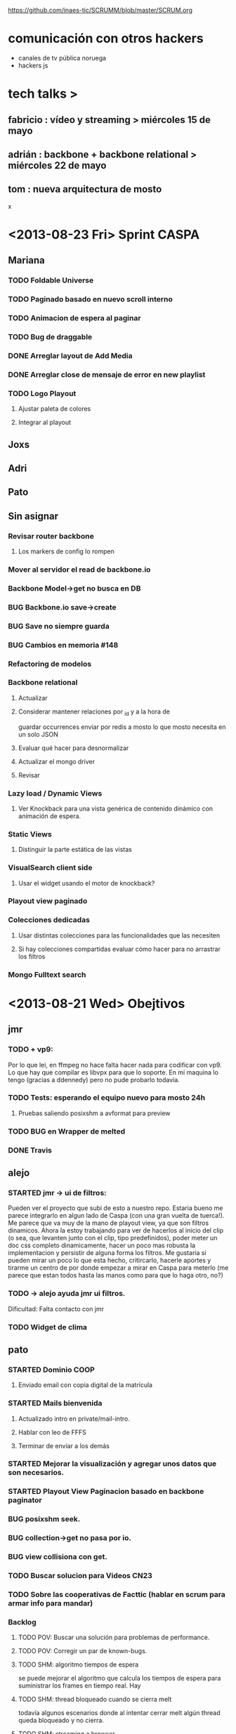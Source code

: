 #+TODO: TODO(t) STARTED(s) REPORT(r) BUG(b) KNOWNCAUSE(k) | FIXED(f) DONE(d) WONTFIX(w)
#+Category: Opcode/SCRUM
#+SCRUM_MASTER: pato
https://github.com/inaes-tic/SCRUMM/blob/master/SCRUM.org

* comunicación con otros hackers
- canales de tv pública noruega
- hackers js



* tech talks > 
** fabricio : vídeo y streaming > miércoles 15 de mayo
** adrián : backbone + backbone relational > miércoles 22 de mayo
** tom : nueva arquitectura de mosto

x

* <2013-08-23 Fri> Sprint CASPA
** Mariana
*** TODO Foldable Universe
*** TODO Paginado basado en nuevo scroll interno
*** TODO Animacion de espera al paginar
*** TODO Bug de draggable
*** DONE Arreglar layout de Add Media
*** DONE Arreglar close de mensaje de error en new playlist
*** TODO Logo Playout
**** Ajustar paleta de colores
**** Integrar al playout
** Joxs
** Adri
** Pato
** Sin asignar
*** Revisar router backbone
**** Los markers de config lo rompen
*** Mover al servidor el read de backbone.io
*** Backbone Model->get no busca en DB
*** BUG Backbone.io save->create
*** BUG Save no siempre guarda
*** BUG Cambios en memoria #148
*** Refactoring de modelos
*** Backbone relational
**** Actualizar
**** Considerar mantener relaciones por _id y a la hora de 
guardar occurrences enviar por redis a mosto lo que 
mosto necesita en un solo JSON
**** Evaluar qué hacer para desnormalizar
**** Actualizar el mongo driver
**** Revisar
*** Lazy load / Dynamic Views
**** Ver Knockback para una vista genérica de contenido dinámico con animación de espera.
*** Static Views
**** Distinguir la parte estática de las vistas
*** VisualSearch client side
**** Usar el widget usando el motor de knockback?
*** Playout view paginado
*** Colecciones dedicadas
**** Usar distintas colecciones para las funcionalidades que las necesiten
**** Si hay colecciones compartidas evaluar cómo hacer para no arrastrar los filtros
*** Mongo Fulltext search
* <2013-08-21 Wed> Obejtivos
** jmr
*** TODO + vp9:
Por lo que lei, en ffmpeg no hace falta hacer nada para codificar con vp9.
Lo que hay que compilar es libvpx para que lo soporte.  En mi maquina lo
tengo (gracias a ddennedy) pero no pude probarlo todavia.

*** TODO Tests: esperando el equipo nuevo para mosto 24h
**** Pruebas saliendo posixshm a avformat para preview
*** TODO BUG en Wrapper de melted
*** DONE Travis
** alejo
*** STARTED jmr -> ui de filtros:
 Pueden ver el proyecto que subi de esto a nuestro repo.  Estaria bueno me
 parece integrarlo en algun lado de Caspa (con una gran vuelta de tuerca!).
 Me parece que va muy de la mano de playout view, ya que son filtros
 dinamicos.  Ahora la estoy trabajando para ver de hacerlos al inicio del
 clip (o sea, que levanten junto con el clip, tipo predefinidos), poder
 meter un doc css completo dinamicamente, hacer un poco mas robusta la
 implementacion y persistir de alguna forma los filtros.  Me gustaria si
 pueden mirar un poco lo que esta hecho, critircarlo, hacerle aportes y
 tirarme un centro de por donde empezar a mirar en Caspa para meterlo (me
 parece que estan todos hasta las manos como para que lo haga otro, no?)

*** TODO -> alejo ayuda jmr ui filtros.
 Dificultad: Falta contacto con jmr
*** TODO Widget de clima
** pato
*** STARTED Dominio COOP
**** Enviado email con copia digital de la matrícula
*** STARTED Mails bienvenida
**** Actualizado intro en private/mail-intro.
**** Hablar con leo de FFFS
**** Terminar de enviar a los demás
*** STARTED Mejorar la visualización y agregar unos datos que son necesarios.
*** STARTED Playout View Paginacion basado en backbone paginator
*** BUG posixshm seek.
*** BUG collection->get no pasa por io.
*** BUG view collisiona con get.
*** TODO Buscar solucion para Videos CN23
*** TODO Sobre las cooperativas de Facttic (hablar en scrum para armar info para mandar)
*** Backlog
**** TODO POV: Buscar una solución para problemas de performance.
**** TODO POV: Corregir un par de known-bugs.

**** TODO SHM: algoritmo tiempos de espera
se puede mejorar el algoritmo que calcula los tiempos de
espera para suministrar los frames en tiempo real. Hay

**** TODO SHM: thread bloqueado cuando se cierra melt
todavía algunos escenarios donde al intentar cerrar melt algún thread queda
bloqueado y no cierra.

**** TODO SHM: streaming a browser
Se puede investigar cómo hacer streaming desde el browser para agregar el preview a
caspa.
** mariana
*** STARTED Presupuesto sistema inaes
**** Cuando vea lo que subio niv podrá decir si está terminado o si hay más para agregar
*** STARTED CSS overall
**** TODO Terminar layout
**** TODO Paginate wait
**** STARTED commitear
**** TODO Hay bugs por arreglar
*** Backlog:
**** TODO +Usar knockback para cargar las vistas.
**** TODO +Intentar extender el código para armar un calendar view (más bien opcional y recién después de lograr optimizar performance).
**** TODO + tipos en config
**** tipos estan
**** falta renderizado distinto

** josx
*** TODO +tags
*** STARTED merge
**** Corregir layers de backbone.io
*** STARTED mongo fulltextsearch + index
mongo 2.4 FTS beta.
*** Backlog:
**** STARTED testing de UI
Hay un test hecho en phantom
opciones:
 - phantomjs (webkit) + mocha + phantom-node
 - pahntomjs sin phantom-node
otras opciones:
 - selenium
 - sauce labs: testing en la cloud contra la arquitectura que
   quieras, graba videos de los testeos, se integra, pero puede
   ser overkill
**** STARTED ver opciones de logging
**** STARTED testing funcional: phantom
** ruth
*** STARTED nic.ar, coop.ar
**** Esperando la firma de Leo
*** STARTED Convenio de trama
**** Escribiendo el texto del subsidio c agus
*** STARTED Presupuesto
**** Necesita ayuda para acceder a private
*** STARTED Reunión Facttic
**** Minuta disponible por mail
**** Evaluar Conferencia de telecomunicaciones en Gesell
**** Completar planilla de datos previsionales
*** STARTED Reunión con Contador
*** DONE AFIP
*** Backlog:
**** Datos de la cooperativa para prensa facttic.
** agus
*** STARTED logos caspa mosto
**** Subiendo a Git primera versión, no está conforme, podríamos darle opiniones
*** STARTED docs
**** más allá de la documentación del concurso tengo en drive unos documentos de
MBC, TETRA, FFFS, de los que había empezado a escribir documentación
técnica. avancé hasta donde pude con la información que tenía. está para
terminar.
**** Hay que empezar documentación del DAM -- NECESITA INFO
*** STARTED + tarjetas
finalmente pienso en hacer unas tarjetas para que luego evaluemos la
posibilidad de mandarlas a hacer, posta que no da caer a ningún lado sin
tarjeta.. se escabullen los contactos!
**** TODO Subir SVG separado
*** STARTED Tríptico
*** STARTED Preparación de Pitch
*** DONE Subir CPD a private
** adri
*** TODO tests
*** TODO keybinds
*** Tetra pausado por Caspa Sprint:
**** STARTED + Resiliencia de Fallos
resilencia a fallos o cortes de conexion con las camaras en general
ok, lo que ahora me pasa que si desconecto mas de una al mismo tiempo
(tomo el manojo de cables y le doy un tirón) se me dispara el uso de
cpu y memoria y tengo que matarlo por ssh. Pero creo que se por donde
va la mano de eso.
Dificultad para reproducir
**** STARTED + Desconexion de Camaras
En el mismo orden de cosas tengo que hacer que si uno esta archivando
la salida y desconecta todas las camaras, al volver a conectarla(s)
abra un archivo nuevo en lugar de anexar. Pero es un detalle menor.
Dificultad para reproducir
**** STARTED + refactoring
*** Backlog:
**** TODO Video view draggable
**** TODO Overlay
**** TODO Picture in picture
**** TODO Cargar videos de disco
* <2013-08-16 Fri> Obejtivos
** jmr
*** TODO vp9:
Por lo que lei, en ffmpeg no hace falta hacer nada para codificar con vp9.
Lo que hay que compilar es libvpx para que lo soporte.  En mi maquina lo
tengo (gracias a ddennedy) pero no pude probarlo todavia.

** alejo
*** STARTED jmr -> ui de filtros:
 Pueden ver el proyecto que subi de esto a nuestro repo.  Estaria bueno me
 parece integrarlo en algun lado de Caspa (con una gran vuelta de tuerca!).
 Me parece que va muy de la mano de playout view, ya que son filtros
 dinamicos.  Ahora la estoy trabajando para ver de hacerlos al inicio del
 clip (o sea, que levanten junto con el clip, tipo predefinidos), poder
 meter un doc css completo dinamicamente, hacer un poco mas robusta la
 implementacion y persistir de alguna forma los filtros.  Me gustaria si
 pueden mirar un poco lo que esta hecho, critircarlo, hacerle aportes y
 tirarme un centro de por donde empezar a mirar en Caspa para meterlo (me
 parece que estan todos hasta las manos como para que lo haga otro, no?)

*** TODO -> alejo ayuda jmr ui filtros.
 Dificultad: Falta contacto con jmr
*** TODO Widget de clima
** pato
*** STARTED Dominio COOP
**** Enviado email con copia digital de la matrícula
*** STARTED Mails bienvenida
**** Actualizado intro en private/mail-intro.
*** STARTED Mejorar la visualización y agregar unos datos que son necesarios.
*** STARTED Playout View Paginacion basado en backbone paginator
*** BUG posixshm seek.
*** BUG collection->get no pasa por io.
*** BUG view collisiona con get.
*** TODO Buscar solucion para Videos CN23
*** TODO Sobre las cooperativas de Facttic (hablar en scrum para armar info para mandar)
*** Backlog
**** TODO POV: Buscar una solución para problemas de performance.
**** TODO POV: Corregir un par de known-bugs.

**** TODO SHM: algoritmo tiempos de espera
se puede mejorar el algoritmo que calcula los tiempos de
espera para suministrar los frames en tiempo real. Hay

**** TODO SHM: thread bloqueado cuando se cierra melt
todavía algunos escenarios donde al intentar cerrar melt algún thread queda
bloqueado y no cierra.

**** TODO SHM: streaming a browser
Se puede investigar cómo hacer streaming desde el browser para agregar el preview a
caspa.
** mariana
*** WONTFIX Presentation + adri + agus
*** STARTED Presupuesto sistema inaes
*** STARTED CSS overall
**** TODO Terminar layout
**** TODO Paginate wait
**** STARTED commitear
**** TODO Hay bugs por arreglar
*** Backlog:
**** TODO +Usar knockback para cargar las vistas.
**** TODO +Intentar extender el código para armar un calendar view (más bien opcional y recién después de lograr optimizar performance).
**** TODO + tipos en config
**** tipos estan
**** falta renderizado distinto

** josx
*** TODO tags
*** STARTED merge
**** Corregir layers de backbone.io
*** STARTED mongo fulltextsearch + index
mongo 2.4 FTS beta.

*** Backlog:
**** STARTED testing de UI
Hay un test hecho en phantom
opciones:
 - phantomjs (webkit) + mocha + phantom-node
 - pahntomjs sin phantom-node
otras opciones:
 - selenium
 - sauce labs: testing en la cloud contra la arquitectura que
   quieras, graba videos de los testeos, se integra, pero puede
   ser overkill
**** STARTED ver opciones de logging
**** STARTED testing funcional: phantom
** ruth
*** STARTED nic.ar, coop.ar
*** STARTED Reunión Facttic
*** STARTED Convenio de trama
*** STARTED AFIP
*** STARTED Presupuesto
*** WONTFIX soporte agus
** agus
*** STARTED logos caspa mosto
*** STARTED docs
**** más allá de la documentación del concurso tengo en drive unos documentos de
MBC, TETRA, FFFS, de los que había empezado a escribir documentación
técnica. avancé hasta donde pude con la información que tenía. está para
terminar.
**** Hay que empezar documentación del DAM

*** STARTED + tarjetas
finalmente pienso en hacer unas tarjetas para que luego evaluemos la
posibilidad de mandarlas a hacer, posta que no da caer a ningún lado sin
tarjeta.. se escabullen los contactos!

*** STARTED Tríptico
*** TODO Subir CPD a private
** adri
*** TODO tests
*** TODO keybinds
*** STARTED + Resiliencia de Fallos
resilencia a fallos o cortes de conexion con las camaras en general
ok, lo que ahora me pasa que si desconecto mas de una al mismo tiempo
(tomo el manojo de cables y le doy un tirón) se me dispara el uso de
cpu y memoria y tengo que matarlo por ssh. Pero creo que se por donde
va la mano de eso.
Dificultad para reproducir
*** STARTED + Desconexion de Camaras
En el mismo orden de cosas tengo que hacer que si uno esta archivando
la salida y desconecta todas las camaras, al volver a conectarla(s)
abra un archivo nuevo en lugar de anexar. Pero es un detalle menor.
Dificultad para reproducir
*** STARTED + refactoring
*** Backlog:
**** TODO Video view draggable
**** TODO Overlay
**** TODO Picture in picture
**** TODO Cargar videos de disco
*** DONE bug gstreamer
* <2013-08-14 Wed> Obejtivos
** Niv (Temario)
*** SCRUM : sanitización y futuro. 
*** punto sobre sources y publicación.
*** brokenMOV: nuevos materiales y md5.
*** Pitch : decisión y planificación.
agus + josx
*** Agosto: coop/cooperar ?
*** dias de presencia/horarios/equipos.
ahora que somos mucho mas
*** suma de gente: alejo, mariana, ruth, leo.
**** TODO mail bienvenida alejo + leo + mariana + ruth
*** punto financiero (ruth).

** jmr
*** TODO vp9: 
Por lo que lei, en ffmpeg no hace falta hacer nada para codificar con vp9.
Lo que hay que compilar es libvpx para que lo soporte.  En mi maquina lo
tengo (gracias a ddennedy) pero no pude probarlo todavia.

** alejo
*** TODO jmr -> ui de filtros: 
 Pueden ver el proyecto que subi de esto a nuestro repo.  Estaria bueno me
 parece integrarlo en algun lado de Caspa (con una gran vuelta de tuerca!).
 Me parece que va muy de la mano de playout view, ya que son filtros
 dinamicos.  Ahora la estoy trabajando para ver de hacerlos al inicio del
 clip (o sea, que levanten junto con el clip, tipo predefinidos), poder
 meter un doc css completo dinamicamente, hacer un poco mas robusta la
 implementacion y persistir de alguna forma los filtros.  Me gustaria si
 pueden mirar un poco lo que esta hecho, critircarlo, hacerle aportes y
 tirarme un centro de por donde empezar a mirar en Caspa para meterlo (me
 parece que estan todos hasta las manos como para que lo haga otro, no?)

*** TODO -> alejo ayuda jmr ui filtros.
** pato
*** TODO algoritmo tiempos de espera
se puede mejorar el algoritmo que calcula los tiempos de
espera para suministrar los frames en tiempo real. Hay 

*** TODO thread bloqueado cuando se cierra melt
todavía algunos escenarios donde al intentar cerrar melt algún thread queda
bloqueado y no cierra.

*** DONE (jmr) melted posixshm
CLOSED: [2013-08-12 Mon 04:57]
Todavía no probé hacer que melted escriba su salida a
memoria compartida para leer desde varias fuentes. Hay que hacer pruebas con
video FullHD ya que parece que mi máquina no se lo banca. 

*** TODO streaming a browser
Se puede investigar cómo hacer streaming desde el browser para agregar el preview a
caspa.
*** BUG posixshm seek.
*** BUG collection->get no pasa por io.
*** BUG view collisiona con get.
*** Backlog
**** STARTED Mejorar la visualización y agregar unos datos que son necesarios.
**** TODO Buscar una solución para problemas de performance.
**** TODO Corregir un par de known-bugs.

** mariana
*** STARTED tipos en config
**** tipos estan
**** falta renderizado distinto
*** STARTED Presentation + adri + agus
*** STARTED CSS overall
*** TODO +Usar knockback para cargar las vistas.
*** TODO +Intentar extender el código para armar un calendar view (más bien opcional y recién después de lograr optimizar performance).
** josx
*** STARTED testing de UI
Hay un test hecho en phantom
opciones:
 - phantomjs (webkit) + mocha + phantom-node
 - pahntomjs sin phantom-node
otras opciones:
 - selenium
 - sauce labs: testing en la cloud contra la arquitectura que
   quieras, graba videos de los testeos, se integra, pero puede
   ser overkill
*** STARTED ver opciones de logging
*** STARTED testing funcional: phantom
*** STARTED merge
*** STARTED mongo fulltextsearch + index
mongo 2.4 FTS beta.
*** TODO tags

** ruth
*** STARTED nic.ar, coop.ar
*** TODO soporte agus
** agus
*** STARTED logos
*** STARTED docs 
más allá de la documentación del concurso tengo en drive unos documentos de
MBC, TETRA, FFFS, de los que había empezado a escribir documentación
técnica. avancé hasta donde pude con la información que tenía. está para
terminar.

*** TODO tarjetas 
finalmente pienso en hacer unas tarjetas para que luego evaluemos la
posibilidad de mandarlas a hacer, posta que no da caer a ningún lado sin
tarjeta.. se escabullen los contactos!

** adri
*** WONTFIX demo
CLOSED: [2013-08-12 Mon 10:50]
*** TODO tests
*** TODO keybinds
*** STARTED Resiliencia de Fallos
resilencia a fallos o cortes de conexion con las camaras en general
ok, lo que ahora me pasa que si desconecto mas de una al mismo tiempo
(tomo el manojo de cables y le doy un tirón) se me dispara el uso de
cpu y memoria y tengo que matarlo por ssh. Pero creo que se por donde
va la mano de eso.
*** STARTED Desconexion de Camaras
En el mismo orden de cosas tengo que hacer que si uno esta archivando
la salida y desconecta todas las camaras, al volver a conectarla(s)
abra un archivo nuevo en lugar de anexar. Pero es un detalle menor.
*** STARTED refactoring
*** REPORT bug gstreamer
* <2013-08-07 Wed> Objetivos
** Mariana
*** DONE scroll interno
*** DONE CSS cuadro
** Pato
*** Streamer melt:
**** DONE pruebas con jmr
CLOSED: [2013-08-12 Mon 10:39]

*** PlayoutView:
**** DONE Agregar al comportamiento de drag and drop un método de "push down".
CLOSED: [2013-08-05 Mon 11:44]

** josx
*** DONE criterios de busqueda a mongo
** Ruth
*** DONE cuentas
CLOSED: [2013-08-05 Mon 11:47]
*** DONE transferencia pato

** Agus
*** DONE logo malbec
*** DONE logo tetra
** Adri
*** DONE migracion a VLC
CLOSED: [2013-08-05 Mon 11:52]

* <2013-08-02 Fri> Objetivos
* <2013-07-31 Wed> Objetivos
** jmr
*** STARTED Estabilidad mosto: 
En realidad es mosto + melted.  Anoche hice un fork de melted en nuestro
repo y le meti un parche de un error que habia detectado haciendo pruebas
con melted-node.  Se lo mande a ddennedy pero no se si me va a dar bola.
Por lo pronto, sugiero que utilicemos nuestro fork asi podemos ir metiendo
mano despacito.  Tambien saque una nueva version de melted-node, con el
reconnect y timeout andando (creo) bien.  A lo que estoy apuntando es a que
si melted se cae, mosto lo levante de vuelta.  No pude encontrar por que se
cae todavia, lo unico que se me ocurre es que lo estemos cagando mucho a
palos con los status y se le llene algun buffer que no libera.  O algo de
concurrencia.  Pero necesito mirar un poco mas profundamente el tema.  Hoy
por hoy lo que pasa es que mosto, en algun momento, mientras carga clips, lo
voltea.  Y ahi queda todo clavado ya que mosto se queda esperando una
promise desde melted-node que jamas vuelve.  Eso lockea el semaforo y por
ende todo lo demas!  Por eso hice lo del timeout en melted-node, asi esa
promise vuelve rechazada y mosto sigue funcionando.  Ahora me falta que
mosto detecte la caida y lo levante nuevamente.  Igualmente, lo ideal seria
que melted no se caiga nunca! :)

*** DONE melted + mosto se caen
CLOSED: [2013-08-12 Mon 04:55]
** Mariana
** Pato
** josx
*** DONE Backbone-pageable
CLOSED: [2013-07-29 Mon 11:48]
Estoy usando backbone-pageable (termine de convencer con algunas
artimañas para que el desarrollador tenga soporte de paginación infinita
para backbone master ) y gratamente lo hizo.
https://github.com/wyuenho/backbone-pageable/issues/96

*** DONE visual search
CLOSED: [2013-07-29 Mon 11:48]
Estoy usando también VisualSearch, hoy me di cuenta de que no funciona
con backbone master por lo que estuve investigando como arreglarlo.
https://github.com/documentcloud/visualsearch/issues/112
Mañana voy a estar haciendo un PR para este proyecto (igual es rápido)

*** DONE autocompletado
CLOSED: [2013-07-29 Mon 11:48]
Tengo funcionando la busqueda y la páginación tradicional tengo que
agregar la posibilidad de autocompletado y facetado para eso debo poder
hacer unos fetchs sin popular la colecciónes o usar otros backends)

*** DONE paginacion infinita
CLOSED: [2013-07-29 Mon 11:48]
Tengo bastante por laburar sobre la busqueda y la páginación infinita ,
voy a tratar de hacerlo lo más rápido posible. (voy a necesitar ayuda
con la gráfica y algunos eventos dom, el miércoles consulto).

** Ruth

** Agus

* <2013-07-24 Wed> Objetivos
** Agus
*** DONE concurso: 
mandamos, confirmaron recepción, y sugirieron unos cambios en el plan de
comercialización que ya aplicamos. vuelto a mandar.

** Adri
*** DONE Estabilidad
CLOSED: [2013-07-23 Tue 16:19]
por la parte de estabilidad por un lado si bien el otro dia grabamos
en baja calidad se bancó cinco horas seguidas con un consumo moderado
de memoria no creciente.

** Pato
*** Streamer melt:
**** DONE Avances: 
estuve haciendo muchas pruebas para ordenar lo más posible la
relación entre los threads que escriben y leen de memoria. Al mismo tiempo
mejoré un poco el output para poder entender mejor qué hace cada thread por
separado. Además agregué y mejoré algunos buffers en distintas partes del
sistema que mejoran la performance aprovechando más los tiempos de espera.
Por otra parte mejoré un poco las rutinas de cierre de procesos ya que la
presencia de semáforos y locks hacen que los threads queden bloqueados y el
proceso melt quede esperando su cierre indefinidamente.


*** Misc:
 ~ Ayer estuve surfeando la ciudad en busca de talonarios de facturas,
 impresiones, fotocopias y una vasta artillería burocrático/administrativa
 que dio como resultado un papel firmado por Noelia (ya disponible en la
 carpeta de la coop.) que certifica haber recibido todos los convenios y
 facturas. Me dijo que hoy le entrega todo a Nahum para que lo firme así que
 quedamos a merced de ese intercambio.

** jmr
** josx

* <2013-05-13 Mon> todo: tests funcionales
** DONE +terminar los tests de mosto
CLOSED: [2013-08-12 Mon 05:00]
<2013-05-10 Fri> not started
** DONE +prototipos de fetch y de sync con proof of concept con backbone 
CLOSED: [2013-08-12 Mon 05:00]
> niv sube su ejemplo
<2013-05-10 Fri> not started
** DONE +tom: metatest mosto
CLOSED: [2013-08-12 Mon 05:00]
<2013-05-10 Fri> started

** DONE Tom: meta test
CLOSED: [2013-08-12 Mon 05:00]
** DONE Fabri: schedule
CLOSED: [2013-08-12 Mon 05:00]
** DONE pato: sync
CLOSED: [2013-08-12 Mon 05:00]
** DONE josx: play
CLOSED: [2013-08-12 Mon 05:00]
** DONE jmrunge: fetch
CLOSED: [2013-08-12 Mon 05:00]
** DONE diego + adri: state of art de la interfaz, claro y estudiado cómo vamos a trabajar el testing las interfaces
CLOSED: [2013-08-12 Mon 05:00]



* Backlog
** DONE paginación                                                     :sip:
CLOSED: [2013-08-12 Mon 05:01]
* <2013-05-10 Fri> Objectivos

* <2013-04-10 Fri> status report
** Niv (Temario)
*** nombre de la cooperativa
- OpCode[.coop?] gana por goleada
- Habría que poner algo más relacionado con A/V?

*** direccion en capital federal
- diego tiene dirección en la casa de los padres
- tomás no confía en la estabilidad de su domicilio
- pato no está en la misma situación que diego

*** cargos:
[
  'Presidente',
  'Tesorero',
  'Vocal',
  'Sindico Titular',
]
no sabemos bien lo que implican los cargos

** cristian
*** DONE migrar tests a semaphores
CLOSED: [2013-08-12 Mon 05:01]
mirar branch fabriciocosta/cleaning_and_testing
** tom
*** DONE tests fallan porque cosas no mueren
CLOSED: [2013-08-12 Mon 05:01]
lo habia agarrado cristian
*** DONE migracion a redis
*** DONE status
CLOSED: [2013-08-12 Mon 05:01]
- pasar el timecode c/100ms
- pasar el status actual solo cuando hay un cambio de clip
*** DONE tests sobre getWindow() en playlist driver
CLOSED: [2013-08-12 Mon 05:01]
** diego
*** DONE playout view (was 'mediaview linear')
CLOSED: [2013-08-12 Mon 05:01]
peleandose con knockback
subida estructura base para agregar cosas al view
no estaria listo para el lunes
*** DONE small-header
CLOSED: [2013-08-12 Mon 05:01]
funciona rudimentariamente: se encoge nada mas
** josx
*** DONE conf: back to default

** fabricio
*** DONE bugs mosto
#93

*** STARTED limpieza código
branch fabriciocosta/cleaning_and_testing
*** STARTED unit tests

*** WONTFIX status
CLOSED: [2013-08-12 Mon 05:02]
- pasar el status actual solo cuando hay un cambio de clip

** patricio
*** DONE setup
CLOSED: [2013-08-12 Mon 05:03]
debian
entorno
*** WONTFIX actualizar README
CLOSED: [2013-08-12 Mon 05:03]
hubo updates de repos y no anda como dice la documentacion actual

*** WONTFIX testing
CLOSED: [2013-08-12 Mon 05:03]
* estatus para el lunes (martes se persenta)
* tests tests tests

** WONTFIX +portar a FC 1.5
CLOSED: [2013-08-12 Mon 05:03]
notificacion superpuestos
<2013-04-10 Wed> andaba con FC 1.6
:LOGBOOK:
- State "STARTED"    from "TODO"       [2013-04-05 Fri 14:19]
:END:
* <2013-04-22 Mon> status report
** Niv (Temario)
*** avance compra de material
llamadas telefonicas
*** avance mosto
anda en el branch de fabricio
*** lineas de trabajo caspa
*** preparacion de la reunion de trabajo presencial del miercoles.

** cristian
*** DONE migrar tests a semaphores
CLOSED: [2013-08-12 Mon 05:03]
#55
*** DONE mosto coverity
CLOSED: [2013-08-12 Mon 05:03]
** tom
*** DONE tests fallan porque cosas no mueren
CLOSED: [2013-08-12 Mon 05:03]
delete() no sirve
destroy en mosto
instancias fuera de before y after

*** FIXED migracion a redis
CLOSED: [2013-04-24 Wed 15:03]

*** DONE tests set-windows
CLOSED: [2013-08-12 Mon 05:03]
*** DONE event-emitter
** juan martin
*** DONE con lo que tenia asignado en los SCRUMM
*** DONE Estuve haciendo Review y merge de PR de Mosto
CLOSED: [2013-08-12 Mon 05:03]
*** DONE Estoy probando mosto+caspa (metaproyecto mbc-playout)
CLOSED: [2013-08-12 Mon 05:03]
*** DONE issues asignadas a mi de mosto
CLOSED: [2013-08-12 Mon 05:03]
*** DONE seguir probando mbc-playout y armar la demo
CLOSED: [2013-08-12 Mon 05:03]

** adrian
*** DONE (almost DONE): port editview to kb #90. Podría hacerse mucho
CLOSED: [2013-08-12 Mon 05:03]
mas knockout-toso pero me queda algo despelotado el código.

*** STARTED save continuo + undo (afecta #76 y #110). Qué funciona por
ahora: creo una playlist nueva, se persiste y aparece en todos los
browser abiertos (esto es: agrego medias, cuando pongo un nombre
distinto del default se graba). No funciona aún: los cambios
siguientes me generan en todos los browser eventos Universe backend y
update pero la vista no se actualiza.

*** STARTED roll-back / memento
se puede

** diego
*** DONE fullcalendar
CLOSED: [2013-08-12 Mon 05:04]
*** WONTFIX mediaview linear
CLOSED: [2013-08-12 Mon 05:04]
*** DONE bugfixs
*** WONTFIX small-header
CLOSED: [2013-08-12 Mon 05:04]

** josx
*** DONE conf -> mbc-common
*** DONE conf: back to default
CLOSED: [2013-04-24 Wed 15:10]

*** DONE merge back node-config
*** WONTFIX conf types
CLOSED: [2013-08-12 Mon 05:04]

** fabricio
*** WONTFIX test en mbc-playout
CLOSED: [2013-08-12 Mon 05:05]
*** WONTFIX 20 tests
CLOSED: [2013-08-12 Mon 05:05]

* <2013-04-17 Wed> Objetivos
** [4/4] tom
*** WONTFIX [#A] +++tests mocha
CLOSED: [2013-08-12 Mon 05:05]
:LOGBOOK:
- State "STARTED"    from "TODO"       [2013-04-05 Fri 14:34]
:END:
**** DONE <2013-04-10 Wed> algunos tests

**** WONTFIX [#B] <2013-04-10 Wed> test CUD playlist
CLOSED: [2013-08-12 Mon 05:05]

**** WONTFIX [#A] <2013-04-10 Wed> test status
CLOSED: [2013-08-12 Mon 05:05]
**** WONTFIX [#C] <2013-04-10 Wed> test getplaylist
CLOSED: [2013-08-12 Mon 05:05]
*** WONTFIX [#B] ++mbc-common
CLOSED: [2013-08-12 Mon 05:05]
**** DONE <2013-04-10 Wed> init db
**** WONTFIX driver de mosto recive json de conf                    :josx:
CLOSED: [2013-08-12 Mon 05:05]
**** WONTFIX migrar codigo de caspa
CLOSED: [2013-08-12 Mon 05:05]
*** WONTFIX +travis mbc-common
CLOSED: [2013-08-12 Mon 05:05]
*** WONTFIX +travis not failing
CLOSED: [2013-08-12 Mon 05:05]
* <2013-04-15 Mon> Objetivos
** [1/1] tom
*** DONE publishing de mosto->caspa: errores 
** [3/3] jmrungec
*** WONTFIX travis not failing
CLOSED: [2013-08-12 Mon 05:06]
*** WONTFIX [#A] test for melted-node bug               :fabricio:cristian:
CLOSED: [2013-08-12 Mon 05:05]
*** WONTFIX [#B] getStatus, getPlaylist (driver MVCP): JSON -> Obj Mosto
CLOSED: [2013-08-12 Mon 05:05]
** [4/4] cristian
*** WONTFIX +test test test <-                                    :jmrunge:
CLOSED: [2013-08-12 Mon 05:06]
<2013-04-10 Wed> started
**** +test core, mocha
**** lista de tests
*** WONTFIX +2 tests
CLOSED: [2013-08-12 Mon 05:06]

*** WONTFIX travis not failing
CLOSED: [2013-08-12 Mon 05:06]
*** WONTFIX merge 4 pull requests
CLOSED: [2013-08-12 Mon 05:06]
** [4/4] fabricio
*** WONTFIX test bug melted-node
CLOSED: [2013-08-12 Mon 05:06]
*** WONTFIX ++resolviendo incoherencia playlist -> clips (falta testeo)
CLOSED: [2013-08-12 Mon 05:06]
:LOGBOOK:
- State "STARTED"    from "DONE"       [2013-04-05 Fri 14:37]
- State "DONE"       from "TODO"       [2013-04-05 Fri 14:36]
:END:
*** WONTFIX ++tests mocha
CLOSED: [2013-08-12 Mon 05:06]
<2013-04-10 Wed> parte de la logica
<2013-04-12 Fri> not started
*** WONTFIX +++integracion driver mubsub
CLOSED: [2013-08-12 Mon 05:06]
<2013-04-10 Wed> no se toco

** [4/4] diego
*** WONTFIX undo
CLOSED: [2013-08-12 Mon 05:06]
*** WONTFIX nunca empujar 
CLOSED: [2013-08-12 Mon 05:06]
*** WONTFIX UI Configuracion                                         :josx:
CLOSED: [2013-08-12 Mon 05:06]
*** WONTFIX estetica general
CLOSED: [2013-08-12 Mon 05:06]
** [3/3] adrian
*** WONTFIX ++bug 'guardar o no los cambios'
CLOSED: [2013-08-12 Mon 05:06]
<2013-04-10 Wed> +investigar librerias de undo
*** WONTFIX +medios repetidos                                       :xaiki:
CLOSED: [2013-08-12 Mon 05:06]
<2013-04-10 Wed> a hablar
<2013-04-12 Fri> se hace save
*** WONTFIX [#A] migrar a kb: el header
CLOSED: [2013-08-12 Mon 05:06]
<2013-04-12 Fri> no progress

** [4/4] josx
*** WONTFIX node-config fork
CLOSED: [2013-08-12 Mon 05:06]
to-merge

*** WONTFIX migrate conf-view to kb
CLOSED: [2013-08-12 Mon 05:06]
<2013-04-12 Fri> hard without backbone-relational
*** WONTFIX [#A] migrate to mbc-common
CLOSED: [2013-08-12 Mon 05:06]
*** WONTFIX [#C] travis for backbone.io
CLOSED: [2013-08-12 Mon 05:06]
* <2013-04-12 Fri> Objetivos
** [1/1] tom
*** DONE [#B] +mosto -> caspa
CLOSED: [2013-04-12 Fri 14:34]
depiende de mbc-common

**** WONTFIX <2013-04-08 Mon> blockeado por driver redis 
**** DONE <2013-04-10 Wed> publica el estatus
**** DONE <2013-04-10 Wed> pasa solo lo que cambio.
**** DONE <2013-04-10 Wed> falta definir lo que sube
CLOSED: [2013-04-12 Fri 14:34]

** [2/2] jmrunge
*** DONE [#A] +melted clips: have usefull names. 
CLOSED: [2013-04-12 Fri 14:39]
*** DONE [#B] bug melted-node                                      :fabricio:
CLOSED: [2013-04-12 Fri 14:39]
** [1/1] cristian
*** WONTFIX integracion continua: jenkins o otro.
**** DONE <2013-04-12 Fri> jenkins funciona
**** DONE jenkins VS travis
** [2/2] diego
*** DONE bug: borrar un evento no siempre se ve
*** DONE reinstalar su systema operativo.
CLOSED: [2013-04-12 Fri 14:53]
** [1/1] fabricio
*** DONE bug melted-node 
<2013-04-12 Fri> not started
** [0/0] adrian
** [3/3] josx
*** DONE i18n-abide bug                                            :hatsch:
CLOSED: [2013-04-12 Fri 14:19]
en-US BCP47 (HTML5)
-> follow up con hatsch
**** DONE <2013-04-10 Wed> cambiaba la conf

*** DONE node-config middleware
*** DONE +UI de configuración
CLOSED: [2013-04-12 Fri 14:24]
bug: change event when modify something from another view.
**** DONE <2013-04-10 Wed> UI Basica
**** DONE Pulir,
CLOSED: [2013-04-12 Fri 14:24]
**** DONE 3 niveles
CLOSED: [2013-04-12 Fri 14:24]
**** DONE configuracion de caspa
CLOSED: [2013-04-12 Fri 14:24]

* <2013-04-10 Wed> Objetivos
** [3/3] tom
*** WONTFIX driver redis
CLOSED: [2013-04-10 Wed 14:42]
 Empecé a escribir el driver de pub/sub para redis en mbc-common. La
 única dificultad "extra" es que estaría lindo wrappearlo para poder
 publicar / recibir mensajes JSON, y sería hermoso poder FILTRAR por
 campos de objetos JSON como hace mubsub. Pude hacer la parte de
 publicar todo bien, con lo de convertir de string a JSON antes de
 levantar el evento de publish no me salió, pero tampoco tuve tiempo de
 debuggear por qué se está rompiendo, seguro es una tontería.

*** DONE +driver mubsub: pull playlist
**** <2013-04-08 Mon> Empecé con los arreglos que hablamos en la mailing list
al driver de playlists de mongodb: permitirle a mosto pollear las playlists
que necesita
*** DONE driver pub-sub
** [2/2] jmrunge
*** DONE async events for drivers
*** DONE queue for drivers.
** [1/1] cristian
*** DONE +Eliminar directorios absolutos a mosto.
:LOGBOOK:
- State "STARTED"    from "DONE"       [2013-04-05 Fri 14:49]
:END:

** [1/1] fabricio
*** DONE +debugeando tema de timecodes
:LOGBOOK:
- State "STARTED"    from "DONE"       [2013-04-05 Fri 14:37]
- State "DONE"       from "TODO"       [2013-04-05 Fri 14:36]
:END:
** [1/1] diego
*** DONE UI de conflictos
** [0/0] adrian

** [2/2] josx
*** WONTFIX merge node-config
CLOSED: [2013-04-10 Wed 15:05]
<2013-04-10 Wed> se resolvio.
*** DONE middleware backbone.io

* <2013-04-08 Mon> Objetivos
** [1/1] diego
*** DONE merge pull requests
** [2/2] adrian
*** DONE fila vacia
*** DONE merge kb
:LOGBOOK:
- State "STARTED"    from "TODO"       [2013-04-05 Fri 14:53]
:END:
** [2/2] josx
*** DONE Conf module en backbone.io
CLOSED: [2013-04-08 Mon 14:14]
*** DONE i18n-abide: language string
** [0/0] tom
** [1/1] juan martin
*** DONE bugfix:
** [0/0] fabricio
** [0/0] cristian
* <2013-04-05 Fri> Objetivos
** [5/5] Fabricio
*** DONE mosto.js: fetch funciona.
*** DONE mosto.js: funcion de validacion
*** DONE mosto.js: syncro funciona
*** DONE integracion driver json
CLOSED: [2013-04-05 Fri 14:40]
:LOGBOOK:
- State "DONE"       from "TODO"       [2013-04-05 Fri 14:40]
:END:
*** DONE mosto en 0.10
CLOSED: [2013-04-05 Fri 14:40]
:LOGBOOK:
- State "DONE"       from "TODO"       [2013-04-05 Fri 14:40]
:END:

** [1/1] Tom
*** DONE Driver pub/sub                                        
CLOSED: [2013-04-05 Fri 14:33]
:LOGBOOK:
- State "DONE"       from "TODO"       [2013-04-05 Fri 14:33]
:END:
** [4/4] josx & adrian
*** DONE borrar archivos de node-cellar
*** DONE revert checksum changes
*** DONE in-tree fonts
se usa el formato ??? wof
estandard para HTML5
*** DONE 2 issues del listado
CLOSED: [2013-04-05 Fri 14:27]
:LOGBOOK:
- State "DONE"       from "TODO"       [2013-04-05 Fri 14:27]
:END:

** [0/0] adrian
** [1/1] diego
*** DONE port a 0.10
CLOSED: [2013-04-05 Fri 14:19]
:LOGBOOK:
- State "DONE"       from "TODO"       [2013-04-05 Fri 14:19]
:END:
Bug en less, reporteado fixeado.
mergeado.

** [3/3] Juan Martin
*** DONE driver melted
CLOSED: [2013-04-05 Fri 12:51]
:LOGBOOK:
- State "DONE"       from "TODO"       [2013-04-05 Fri 12:51]
:END:
*** DONE kill playplaylist
CLOSED: [2013-04-05 Fri 12:52]
:LOGBOOK:
- State "DONE"       from "TODO"       [2013-04-05 Fri 12:52]
:END:
*** DONE operaciones atomizadas
CLOSED: [2013-04-05 Fri 12:52]
:LOGBOOK:
- State "DONE"       from "TODO"       [2013-04-05 Fri 12:52]
:END:
INSERT
REMOVE
GOTO
…
** [1/1] Cristian
*** DONE Agregué (sin permiso) dependencias que no que me faltaban para ejecutar mosto.



